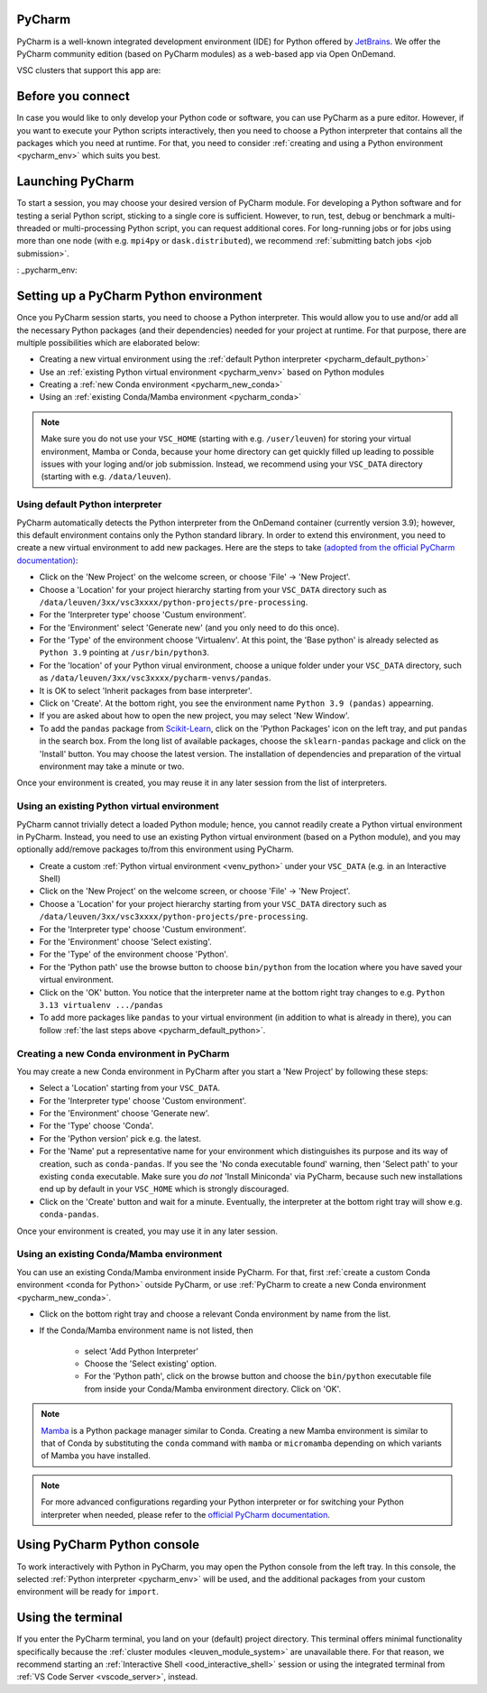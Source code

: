 .. _ood_pycharm:

PyCharm
-------

PyCharm is a well-known integrated development environment (IDE) for Python offered by `JetBrains <https://www.jetbrains.com/pycharm/>`_. We offer the PyCharm community edition (based on PyCharm modules) as a web-based app via Open OnDemand.

VSC clusters that support this app are:

.. grid:: 3
    :gutter: 4

    .. grid-item-card:: |KUL|
       :columns: 12 4 4 4

       * Tier-2 :ref:`Genius <genius hardware>`
       * Tier-2 :ref:`wICE <wice hardware>`


Before you connect
------------------

In case you would like to only develop your Python code or software, you can use PyCharm as a pure editor.
However, if you want to execute your Python scripts interactively, then you need to choose a Python interpreter that contains all the packages which you need at runtime.
For that, you need to consider :ref:`creating and using a Python environment <pycharm_env>` which suits you best.


Launching PyCharm
-----------------

To start a session, you may choose your desired version of PyCharm module.
For developing a Python software and for testing a serial Python script, sticking to a single core is sufficient.
However, to run, test, debug or benchmark a multi-threaded or multi-processing Python script, you can request additional cores.
For long-running jobs or for jobs using more than one node (with e.g. ``mpi4py`` or ``dask.distributed``), we recommend :ref:`submitting batch jobs <job submission>`.


: _pycharm_env:

Setting up a PyCharm Python environment
---------------------------------------

Once you PyCharm session starts, you need to choose a Python interpreter.
This would allow you to use and/or add all the necessary Python packages (and their dependencies) needed for your project at runtime.
For that purpose, there are multiple possibilities which are elaborated below: 

* Creating a new virtual environment using the :ref:`default Python interpreter <pycharm_default_python>`
* Use an :ref:`existing Python virtual environment <pycharm_venv>` based on Python modules
* Creating a :ref:`new Conda environment <pycharm_new_conda>`
* Using an :ref:`existing Conda/Mamba environment <pycharm_conda>`

.. note::

   Make sure you do not use your ``VSC_HOME`` (starting with e.g. ``/user/leuven``) for storing your virtual environment, Mamba or Conda, because your home directory can get quickly filled up leading to possible issues with your loging and/or job submission. Instead, we recommend using your ``VSC_DATA`` directory (starting with e.g. ``/data/leuven``).


.. _pycharm_default_python:

Using default Python interpreter
================================

PyCharm automatically detects the Python interpreter from the OnDemand container (currently version 3.9);
however, this default environment contains only the Python standard library.
In order to extend this environment, you need to create a new virtual environment to add new packages.
Here are the steps to take `(adopted from the official PyCharm documentation) <https://www.jetbrains.com/help/pycharm/creating-and-running-your-first-python-project.html>`_:

* Click on the 'New Project' on the welcome screen, or choose 'File' -> 'New Project'.
* Choose a 'Location' for your project hierarchy starting from your ``VSC_DATA`` directory such as ``/data/leuven/3xx/vsc3xxxx/python-projects/pre-processing``.
* For the 'Interpreter type' choose 'Custum environment'.
* For the 'Environment' select 'Generate new' (and you only need to do this once).
* For the 'Type' of the environment choose 'Virtualenv'.
  At this point, the 'Base python' is already selected as ``Python 3.9`` pointing at ``/usr/bin/python3``.
* For the 'location' of your Python virual environment, choose a unique folder under your ``VSC_DATA`` directory, such as ``/data/leuven/3xx/vsc3xxxx/pycharm-venvs/pandas``.
* It is OK to select 'Inherit packages from base interpreter'.
* Click on 'Create'. At the bottom right, you see the environment name ``Python 3.9 (pandas)`` appearning.
* If you are asked about how to open the new project, you may select 'New Window'.
* To add the ``pandas`` package from `Scikit-Learn <https://pypi.org/project/sklearn-pandas>`_, click on the 'Python Packages' icon on the left tray, and put ``pandas`` in the search box. From the long list of available packages, choose the ``sklearn-pandas`` package and click on the 'Install' button. You may choose the latest version. The installation of dependencies and preparation of the virtual environment may take a minute or two.


Once your environment is created, you may reuse it in any later session from the list of interpreters.


.. _pycharm_venv:

Using an existing Python virtual environment
============================================

PyCharm cannot trivially detect a loaded Python module; hence, you cannot readily create a Python virtual environment in PyCharm. Instead, you need to use an existing Python virtual environment (based on a Python module), and you may optionally add/remove packages to/from this environment using PyCharm. 

* Create a custom :ref:`Python virtual environment <venv_python>` under your ``VSC_DATA`` (e.g. in an Interactive Shell)
* Click on the 'New Project' on the welcome screen, or choose 'File' -> 'New Project'.
* Choose a 'Location' for your project hierarchy starting from your ``VSC_DATA`` directory such as ``/data/leuven/3xx/vsc3xxxx/python-projects/pre-processing``.
* For the 'Interpreter type' choose 'Custum environment'.
* For the 'Environment' choose 'Select existing'.
* For the 'Type' of the environment choose 'Python'.
* For the 'Python path' use the browse button to choose ``bin/python`` from the location where you have saved your virtual environment.
* Click on the 'OK' button. 
  You notice that the interpreter name at the bottom right tray changes to e.g. ``Python 3.13 virtualenv .../pandas``
* To add more packages like ``pandas`` to your virtual environment (in addition to what is already in there), you can follow :ref:`the last steps above <pycharm_default_python>`.



.. _pycharm_new_conda:

Creating a new Conda environment in PyCharm
===========================================

You may create a new Conda environment in PyCharm after you start a 'New Project' by following these steps:

* Select a 'Location' starting from your ``VSC_DATA``.
* For the 'Interpreter type' choose 'Custom environment'.
* For the 'Environment' choose 'Generate new'.
* For the 'Type' choose 'Conda'.
* For the 'Python version' pick e.g. the latest.
* For the 'Name' put a representative name for your environment which distinguishes its purpose and its way of creation, such as ``conda-pandas``.
  If you see the 'No conda executable found' warning, then 'Select path' to your existing ``conda`` executable. Make sure you *do not* 'Install Miniconda' via PyCharm, because such new installations end up by default in your ``VSC_HOME`` which is strongly discouraged.
* Click on the 'Create' button and wait for a minute. Eventually, the interpreter at the bottom right tray will show e.g. ``conda-pandas``. 

Once your environment is created, you may use it in any later session.


.. _pycharm_conda:

Using an existing Conda/Mamba environment
=========================================

You can use an existing Conda/Mamba environment inside PyCharm.
For that, first :ref:`create a custom Conda environment <conda for Python>` outside PyCharm, or use :ref:`PyCharm to create a new Conda environment <pycharm_new_conda>`.


* Click on the bottom right tray and choose a relevant Conda environment by name from the list. 
* If the Conda/Mamba environment name is not listed, then 
  
    * select 'Add Python Interpreter'
    * Choose the 'Select existing' option.
    * For the 'Python path', click on the browse button and choose the ``bin/python`` executable file from inside your Conda/Mamba environment directory. Click on 'OK'.


.. note::

   `Mamba <https://mamba.readthedocs.io/en/latest/index.html>`_ is a Python package manager similar to Conda.
   Creating a new Mamba environment is similar to that of Conda by substituting the ``conda`` command with ``mamba`` or ``micromamba`` depending on which variants of Mamba you have installed.


.. note::

   For more advanced configurations regarding your Python interpreter or for switching your Python interpreter when needed, please refer to the `official PyCharm documentation <https://www.jetbrains.com/help/pycharm/configuring-python-interpreter.html>`_.


.. _pycharm_console:

Using PyCharm Python console
----------------------------

To work interactively with Python in PyCharm, you may open the Python console from the left tray.
In this console, the selected :ref:`Python interpreter <pycharm_env>` will be used, and the additional packages from your custom environment will be ready for ``import``.


.. _pycharm_terminal:

Using the terminal
------------------

If you enter the PyCharm terminal, you land on your (default) project directory.
This terminal offers minimal functionality specifically because the :ref:`cluster modules <leuven_module_system>` are unavailable there.
For that reason, we recommend starting an :ref:`Interactive Shell <ood_interactive_shell>` session or using the integrated terminal from :ref:`VS Code Server <vscode_server>`, instead.
